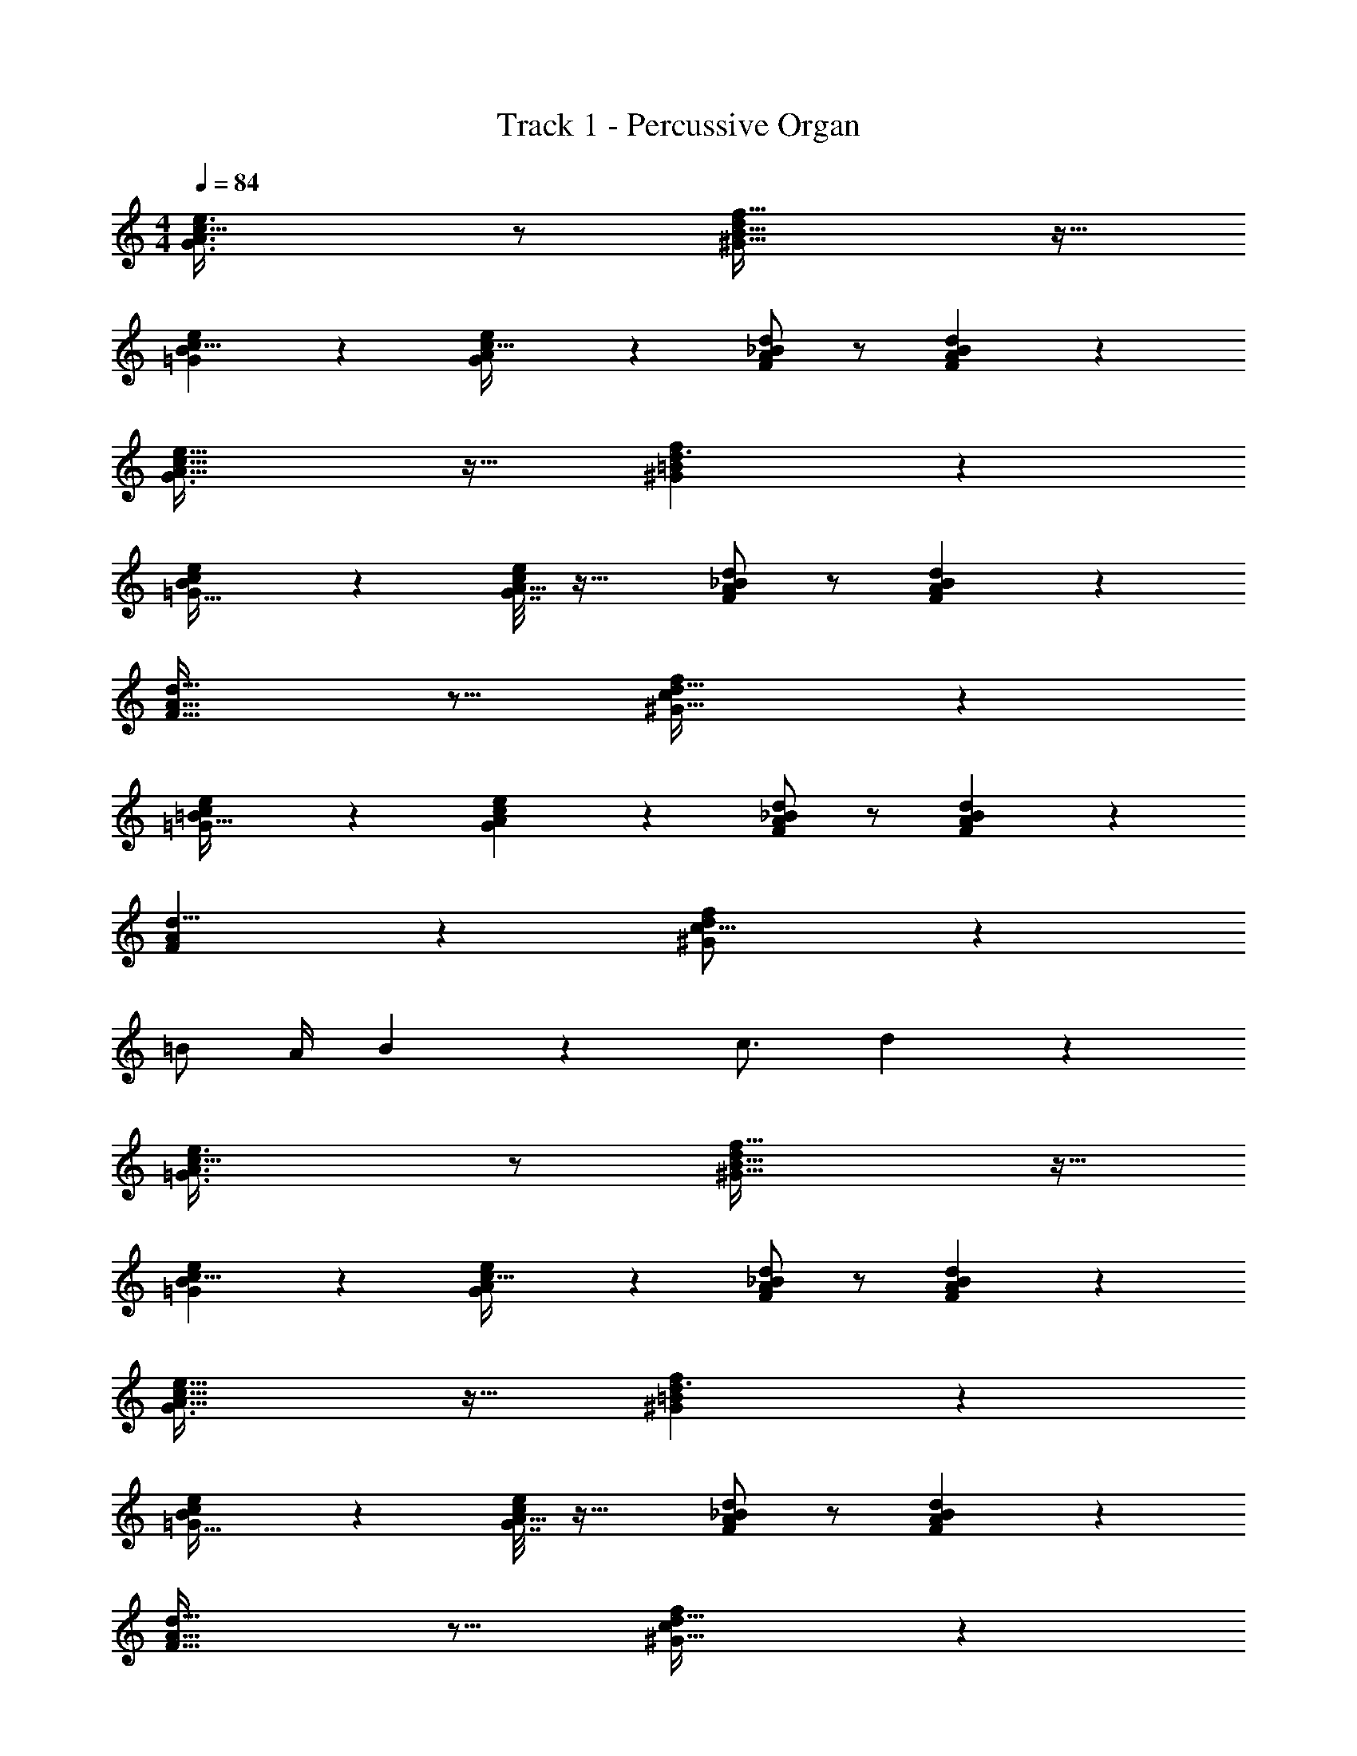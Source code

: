 X: 1
T: Track 1 - Percussive Organ
Z: ABC Generated by Starbound Composer v0.8.7
L: 1/4
M: 4/4
Q: 1/4=84
K: C
[G3/A3/e3/c49/32] z/ [f49/32d19/12^G51/32B53/32] z15/32 
[B13/24=G4/7e11/18c5/8] z5/24 [G7/36e3/14A/4c9/32] z19/18 [F/A/d/_B/] z/ [A11/24F11/24d11/24B11/24] z13/24 
[A47/32G3/c49/32e49/32] z17/32 [f29/20^G35/24d3/=B37/24] z11/20 
[e4/7=G19/32B11/18c9/14] z5/28 [G7/32e/4c7/24A5/16] z33/32 [d/A/F/_B/] z/ [A11/24F11/24d11/24B11/24] z13/24 
[F21/16A11/8d45/32] z11/16 [f13/9d47/32^G47/32c37/24] z5/9 
[=G7/12=B19/32e17/28c9/14] z/6 [e7/24G/3A/3c5/14] z23/24 [d/A/F/_B/] z/ [d11/24B11/24A11/24F11/24] z13/24 
[F4/3A4/3d11/8] z2/3 [^G35/24f37/24d14/9c25/16] z13/24 
=B/ A/4 B19/12 z/6 c3/4 d17/28 z/7 
[=G3/A3/e3/c49/32] z/ [f49/32d19/12^G51/32B53/32] z15/32 
[B13/24=G4/7e11/18c5/8] z5/24 [G7/36e3/14A/4c9/32] z19/18 [F/A/d/_B/] z/ [A11/24F11/24d11/24B11/24] z13/24 
[A47/32G3/c49/32e49/32] z17/32 [f29/20^G35/24d3/=B37/24] z11/20 
[e4/7=G19/32B11/18c9/14] z5/28 [G7/32e/4c7/24A5/16] z33/32 [d/A/F/_B/] z/ [A11/24F11/24d11/24B11/24] z13/24 
[F21/16A11/8d45/32] z11/16 [f13/9d47/32^G47/32c37/24] z5/9 
[=G7/12=B19/32e17/28c9/14] z/6 [e7/24G/3A/3c5/14] z23/24 [d/A/F/_B/] z/ [d11/24B11/24A11/24F11/24] z13/24 
[F4/3A4/3d11/8] z2/3 [^G35/24f37/24d14/9c25/16] z13/24 
=B/ A/4 B19/12 z/6 c3/4 d17/28 z/7 
[=G3/A3/e3/c49/32] z/ [f49/32d19/12^G51/32B53/32] z15/32 
[B13/24=G4/7e11/18c5/8] z5/24 [G7/36e3/14A/4c9/32] z19/18 [F/A/d/_B/] z/ [A11/24F11/24d11/24B11/24] z13/24 
[A47/32G3/c49/32e49/32] z17/32 [f29/20^G35/24d3/=B37/24] z11/20 
[e4/7=G19/32B11/18c9/14] z5/28 [G7/32e/4c7/24A5/16] z33/32 [d/A/F/_B/] z/ [A11/24F11/24d11/24B11/24] z13/24 
[F21/16A11/8d45/32] z11/16 [f13/9d47/32^G47/32c37/24] z5/9 
[=G7/12=B19/32e17/28c9/14] z/6 [e7/24G/3A/3c5/14] z23/24 [d/A/F/_B/] z/ [d11/24B11/24A11/24F11/24] z13/24 
[F4/3A4/3d11/8] z2/3 [^G35/24f37/24d14/9c25/16] z13/24 
=B/ A/4 B19/12 z/6 c3/4 d17/28 z/7 
[=G3/A3/e3/c49/32] z/ [f49/32d19/12^G51/32B53/32] z15/32 
[B13/24=G4/7e11/18c5/8] z5/24 [G7/36e3/14A/4c9/32] z19/18 [F/A/d/_B/] z/ [A11/24F11/24d11/24B11/24] z13/24 
[A47/32G3/c49/32e49/32] z17/32 [f29/20^G35/24d3/=B37/24] z11/20 
[e4/7=G19/32B11/18c9/14] z5/28 [G7/32e/4c7/24A5/16] z33/32 [d/A/F/_B/] z/ [A11/24F11/24d11/24B11/24] z13/24 
[F21/16A11/8d45/32] z11/16 [f13/9d47/32^G47/32c37/24] z5/9 
[=G7/12=B19/32e17/28c9/14] z/6 [e7/24G/3A/3c5/14] z23/24 [d/A/F/_B/] z/ [d11/24B11/24A11/24F11/24] z13/24 
[F4/3A4/3d11/8] z2/3 [^G35/24f37/24d14/9c25/16] z91/24 
d17/28 z/7 [=G3/A3/e3/c49/32] z/ [f49/32d19/12^G51/32=B53/32] z15/32 
[B13/24=G4/7e11/18c5/8] z5/24 [G7/36e3/14A/4c9/32] z19/18 [F/A/d/_B/] z/ [A11/24F11/24d11/24B11/24] z13/24 
[A47/32G3/c49/32e49/32] z17/32 [f29/20^G35/24d3/=B37/24] z11/20 
[e4/7=G19/32B11/18c9/14] z5/28 [G7/32e/4c7/24A5/16] z33/32 [d/A/F/_B/] z/ [A11/24F11/24d11/24B11/24] z13/24 
[F21/16A11/8d45/32] z11/16 [f13/9d47/32^G47/32c37/24] z5/9 
[=G7/12=B19/32e17/28c9/14] z/6 [e7/24G/3A/3c5/14] z23/24 [d/A/F/_B/] z/ [d11/24B11/24A11/24F11/24] z13/24 
[F4/3A4/3d11/8] z2/3 [^G35/24f37/24d14/9c25/16] z13/24 
=B/ A/4 B19/12 z/6 c3/4 d17/28 z/7 
[=G3/A3/e3/c49/32] z/ [f49/32d19/12^G51/32B53/32] z15/32 
[B13/24=G4/7e11/18c5/8] z5/24 [G7/36e3/14A/4c9/32] z19/18 [F/A/d/_B/] z/ [A11/24F11/24d11/24B11/24] z13/24 
[A47/32G3/c49/32e49/32] z17/32 [f29/20^G35/24d3/=B37/24] z11/20 
[e4/7=G19/32B11/18c9/14] z5/28 [G7/32e/4c7/24A5/16] z33/32 [d/A/F/_B/] z/ [A11/24F11/24d11/24B11/24] z13/24 
[F21/16A11/8d45/32] z11/16 [f13/9d47/32^G47/32c37/24] z5/9 
[=G7/12=B19/32e17/28c9/14] z/6 [e7/24G/3A/3c5/14] z23/24 [d/A/F/_B/] z/ [d11/24B11/24A11/24F11/24] z13/24 
[F4/3A4/3d11/8] z2/3 [^G35/24f37/24d14/9c25/16] z13/24 
=B/ A/4 B19/12 z/6 c3/4 d17/28 z/7 
[=G3/A3/e3/c49/32] z/ [f49/32d19/12^G51/32B53/32] z15/32 
[B13/24=G4/7e11/18c5/8] z5/24 [G7/36e3/14A/4c9/32] z19/18 [F/A/d/_B/] z/ [A11/24F11/24d11/24B11/24] z13/24 
[A47/32G3/c49/32e49/32] z17/32 [f29/20^G35/24d3/=B37/24] z11/20 
[e4/7=G19/32B11/18c9/14] z5/28 [G7/32e/4c7/24A5/16] z33/32 [d/A/F/_B/] z/ [A11/24F11/24d11/24B11/24] z13/24 
[F21/16A11/8d45/32] z11/16 [f13/9d47/32^G47/32c37/24] z5/9 
[=G7/12=B19/32e17/28c9/14] z/6 [e7/24G/3A/3c5/14] z23/24 [d/A/F/_B/] z/ [d11/24B11/24A11/24F11/24] z13/24 
[F4/3A4/3d11/8] z2/3 [^G35/24f37/24d14/9c25/16] z13/24 
=B/ A/4 B19/12 z/6 c3/4 d17/28 z/7 
[=G3/A3/e3/c49/32] z/ [f49/32d19/12^G51/32B53/32] z15/32 
[B13/24=G4/7e11/18c5/8] z5/24 [G7/36e3/14A/4c9/32] z19/18 [F/A/d/_B/] z/ [A11/24F11/24d11/24B11/24] z13/24 
[A47/32G3/c49/32e49/32] z17/32 [f29/20^G35/24d3/=B37/24] z11/20 
[e4/7=G19/32B11/18c9/14] z5/28 [G7/32e/4c7/24A5/16] z33/32 [d/A/F/_B/] z/ [A11/24F11/24d11/24B11/24] z13/24 
[F21/16A11/8d45/32] z11/16 [f13/9d47/32^G47/32c37/24] z5/9 
[=G7/12=B19/32e17/28c9/14] z/6 [e7/24G/3A/3c5/14] z23/24 [d/A/F/_B/] z/ [d11/24B11/24A11/24F11/24] z13/24 
[F4/3A4/3d11/8] z2/3 [^G35/24f37/24d14/9c25/16] z13/24 
=B/ A/4 B19/12 z/6 c3/4 d17/28 z/7 
[=G3/A3/e3/c49/32] z/ [f49/32d19/12^G51/32B53/32] z15/32 
[B13/24=G4/7e11/18c5/8] z5/24 [G7/36e3/14A/4c9/32] z19/18 [F/A/d/_B/] z/ [A11/24F11/24d11/24B11/24] z13/24 
[A47/32G3/c49/32e49/32] z17/32 [f29/20^G35/24d3/=B37/24] z11/20 
[e4/7=G19/32B11/18c9/14] z5/28 [G7/32e/4c7/24A5/16] z33/32 [d/A/F/_B/] z/ [A11/24F11/24d11/24B11/24] z13/24 
[F21/16A11/8d45/32] z11/16 [f13/9d47/32^G47/32c37/24] z5/9 
[=G7/12=B19/32e17/28c9/14] z/6 [e7/24G/3A/3c5/14] z23/24 [d/A/F/_B/] z/ [d11/24B11/24A11/24F11/24] z13/24 
[F4/3A4/3d11/8] z2/3 [^G35/24f37/24d14/9c25/16] z13/24 
=B/ A/4 B19/12 z/6 c3/4 d17/28 z/7 
[=G3/A3/e3/c49/32] z/ [f49/32d19/12^G51/32B53/32] z15/32 
[B13/24=G4/7e11/18c5/8] z5/24 [G7/36e3/14A/4c9/32] z19/18 [F/A/d/_B/] z/ [A11/24F11/24d11/24B11/24] z13/24 
[A47/32G3/c49/32e49/32] z17/32 [f29/20^G35/24d3/=B37/24] z11/20 
[e4/7=G19/32B11/18c9/14] z5/28 [G7/32e/4c7/24A5/16] z33/32 [d/A/F/_B/] z/ [A11/24F11/24d11/24B11/24] z13/24 
[F21/16A11/8d45/32] z11/16 [f13/9d47/32^G47/32c37/24] z5/9 
[=G7/12=B19/32e17/28c9/14] z/6 [e7/24G/3A/3c5/14] z23/24 [d/A/F/_B/] z/ [d11/24B11/24A11/24F11/24] z13/24 
[F4/3A4/3d11/8] z2/3 [^G35/24f37/24d14/9c25/16] z91/24 
d17/28 z/7 [=G3/A3/e3/c49/32] z/ [f49/32d19/12^G51/32=B53/32] z15/32 
[B13/24=G4/7e11/18c5/8] z5/24 [G7/36e3/14A/4c9/32] z19/18 [F/A/d/_B/] z/ [A11/24F11/24d11/24B11/24] z13/24 
[A47/32G3/c49/32e49/32] z17/32 [f29/20^G35/24d3/=B37/24] z11/20 
[e4/7=G19/32B11/18c9/14] z5/28 [G7/32e/4c7/24A5/16] z33/32 [d/A/F/_B/] z/ [A11/24F11/24d11/24B11/24] z13/24 
[F21/16A11/8d45/32] z11/16 [f13/9d47/32^G47/32c37/24] z5/9 
[=G7/12=B19/32e17/28c9/14] z/6 [e7/24G/3A/3c5/14] z23/24 [d/A/F/_B/] z/ [d11/24B11/24A11/24F11/24] z13/24 
[F4/3A4/3d11/8] z2/3 [^G35/24f37/24d14/9c25/16] z13/24 
=B/ A/4 B19/12 z/6 c3/4 d17/28 z/7 
[=G3/A3/e3/c49/32] z/ [f49/32d19/12^G51/32B53/32] z15/32 
[B13/24=G4/7e11/18c5/8] z5/24 [G7/36e3/14A/4c9/32] z19/18 [F/A/d/_B/] z/ [A11/24F11/24d11/24B11/24] z13/24 
[A47/32G3/c49/32e49/32] z17/32 [f29/20^G35/24d3/=B37/24] 
